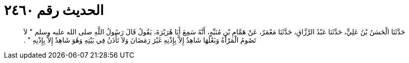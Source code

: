 
= الحديث رقم ٢٤٦٠

[quote.hadith]
حَدَّثَنَا الْحَسَنُ بْنُ عَلِيٍّ، حَدَّثَنَا عَبْدُ الرَّزَّاقِ، حَدَّثَنَا مَعْمَرٌ، عَنْ هَمَّامِ بْنِ مُنَبِّهٍ، أَنَّهُ سَمِعَ أَبَا هُرَيْرَةَ، يَقُولُ قَالَ رَسُولُ اللَّهِ صلى الله عليه وسلم ‏"‏ لاَ تَصُومُ الْمَرْأَةُ وَبَعْلُهَا شَاهِدٌ إِلاَّ بِإِذْنِهِ غَيْرَ رَمَضَانَ وَلاَ تَأْذَنُ فِي بَيْتِهِ وَهُوَ شَاهِدٌ إِلاَّ بِإِذْنِهِ ‏"‏ ‏.‏